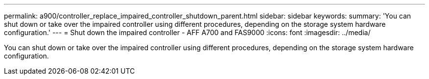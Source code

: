 ---
permalink: a900/controller_replace_impaired_controller_shutdown_parent.html
sidebar: sidebar
keywords:
summary: 'You can shut down or take over the impaired controller using different procedures, depending on the storage system hardware configuration.'
---
= Shut down the impaired controller - AFF A700 and FAS9000
:icons: font
:imagesdir: ../media/

[.lead]
You can shut down or take over the impaired controller using different procedures, depending on the storage system hardware configuration.
